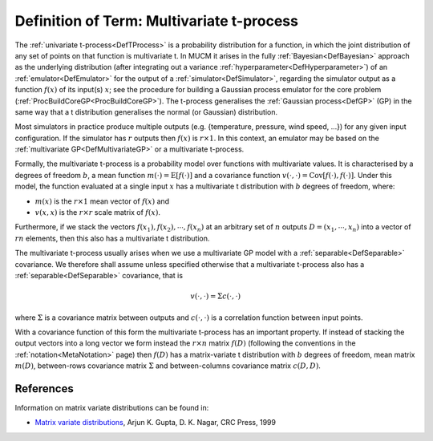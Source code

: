 .. _DefMultivariateTProcess:

Definition of Term: Multivariate t-process
==========================================

The :ref:`univariate t-process<DefTProcess>` is a probability
distribution for a function, in which the joint distribution of any set
of points on that function is multivariate t. In MUCM it arises in the
fully :ref:`Bayesian<DefBayesian>` approach as the underlying
distribution (after integrating out a variance
:ref:`hyperparameter<DefHyperparameter>`) of an
:ref:`emulator<DefEmulator>` for the output of a
:ref:`simulator<DefSimulator>`, regarding the simulator output as a
function :math:`f(x)` of its input(s) :math:`x`; see the procedure for
building a Gaussian process emulator for the core problem
(:ref:`ProcBuildCoreGP<ProcBuildCoreGP>`). The t-process generalises
the :ref:`Gaussian process<DefGP>` (GP) in the same way that a t
distribution generalises the normal (or Gaussian) distribution.

Most simulators in practice produce multiple outputs (e.g. {temperature,
pressure, wind speed, ...}) for any given input configuration. If the
simulator has :math:`r` outputs then :math:`f(x)` is :math:`r\times 1`. In this
context, an emulator may be based on the :ref:`multivariate
GP<DefMultivariateGP>` or a multivariate t-process.

Formally, the multivariate t-process is a probability model over
functions with multivariate values. It is characterised by a degrees of
freedom :math:`b`, a mean function :math:`m(\cdot) = \textrm{E}[f(\cdot)]`
and a covariance function :math:`v(\cdot,\cdot) =
\textrm{Cov}[f(\cdot),f(\cdot)]`. Under this model, the function
evaluated at a single input :math:`x` has a multivariate t distribution
with :math:`b` degrees of freedom, where:

-  :math:`m(x)` is the :math:`r \times 1` mean vector of :math:`f(x)` and
-  :math:`v(x,x)` is the :math:`r\times r` scale matrix of :math:`f(x)`.

Furthermore, if we stack the vectors :math:`f(x_1), f(x_2),\cdots,f(x_n)`
at an arbitrary set of :math:`n` outputs :math:`D = (x_1,\cdots,x_n)` into a
vector of :math:`rn` elements, then this also has a multivariate t
distribution.

The multivariate t-process usually arises when we use a multivariate GP
model with a :ref:`separable<DefSeparable>` covariance. We therefore
shall assume unless specified otherwise that a multivariate t-process
also has a :ref:`separable<DefSeparable>` covariance, that is

.. math::
   v(\cdot,\cdot) = \Sigma c(\cdot, \cdot)

where :math:`\Sigma` is a covariance matrix between outputs and :math:`c(\cdot,
\cdot)` is a correlation function between input points.

With a covariance function of this form the multivariate t-process has
an important property. If instead of stacking the output vectors into a
long vector we form instead the :math:`r\times n` matrix :math:`f(D)`
(following the conventions in the :ref:`notation<MetaNotation>` page)
then :math:`f(D)` has a matrix-variate t distribution with :math:`b` degrees
of freedom, mean matrix :math:`m(D)`, between-rows covariance matrix
:math:`\Sigma` and between-columns covariance matrix :math:`c(D,D)`.

References
----------

Information on matrix variate distributions can be found in:

-  `Matrix variate
   distributions <http://www.crcpress.com/ecommerce_product/product_detail.jsf?catno=LM06108&isbn=0000000000000&af=W1129>`__,
   Arjun K. Gupta, D. K. Nagar, CRC Press, 1999
